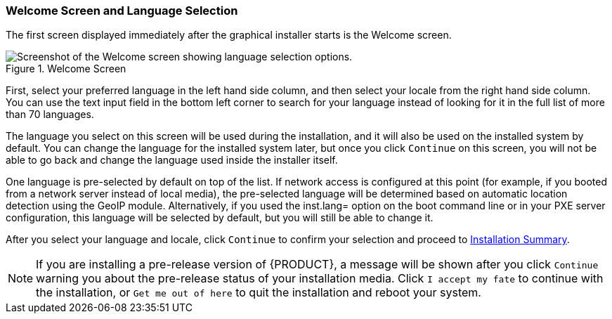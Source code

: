 
:experimental:

[[sect-installation-gui-welcome]]
=== Welcome Screen and Language Selection

The first screen displayed immediately after the graphical installer starts is the Welcome screen.

.Welcome Screen

image::anaconda/WelcomeSpoke.png[Screenshot of the Welcome screen showing language selection options.]

First, select your preferred language in the left hand side column, and then select your locale from the right hand side column. You can use the text input field in the bottom left corner to search for your language instead of looking for it in the full list of more than 70 languages.

The language you select on this screen will be used during the installation, and it will also be used on the installed system by default. You can change the language for the installed system later, but once you click `Continue` on this screen, you will not be able to go back and change the language used inside the installer itself.

One language is pre-selected by default on top of the list. If network access is configured at this point (for example, if you booted from a network server instead of local media), the pre-selected language will be determined based on automatic location detection using the GeoIP module. Alternatively, if you used the [option]#inst.lang=# option on the boot command line or in your PXE server configuration, this language will be selected by default, but you will still be able to change it.

After you select your language and locale, click `Continue` to confirm your selection and proceed to xref:Installing_Using_Anaconda.adoc#sect-installation-gui-installation-summary[Installation Summary].

[NOTE]
====

If you are installing a pre-release version of {PRODUCT}, a message will be shown after you click `Continue` warning you about the pre-release status of your installation media. Click `I accept my fate` to continue with the installation, or `Get me out of here` to quit the installation and reboot your system.

====
